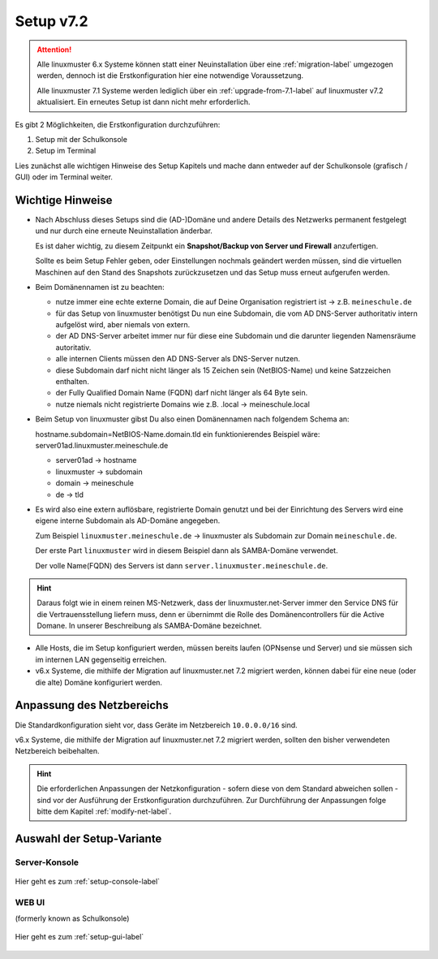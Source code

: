 .. _setup-label:

===========
Setup v7.2
===========

.. sectionauthor:: `@cweikl <https://ask.linuxmuster.net/u/cweikl>`_,
                   `@MachtDochNix <https://ask.linuxmuster.net/u/machtdochnix>`_

.. attention::

   Alle linuxmuster 6.x Systeme können statt einer Neuinstallation über eine :ref:`migration-label` umgezogen werden, dennoch ist die Erstkonfiguration hier eine notwendige Voraussetzung.

   Alle linuxmuster 7.1 Systeme werden lediglich über ein :ref:`upgrade-from-7.1-label` auf linuxmuster v7.2 aktualisiert. Ein erneutes Setup ist dann nicht mehr erforderlich.
   
Es gibt 2 Möglichkeiten, die Erstkonfiguration durchzuführen: 

1. Setup mit der Schulkonsole
2. Setup im Terminal

Lies zunächst alle wichtigen Hinweise des Setup Kapitels und mache dann entweder auf der Schulkonsole (grafisch / GUI) oder im Terminal weiter.


Wichtige Hinweise
=================

* Nach Abschluss dieses Setups sind die (AD-)Domäne und andere Details des Netzwerks permanent festgelegt und nur durch eine erneute Neuinstallation änderbar.

  Es ist daher wichtig, zu diesem Zeitpunkt ein **Snapshot/Backup von Server und Firewall** anzufertigen.

  Sollte es beim Setup Fehler geben, oder Einstellungen nochmals geändert werden müssen, sind die virtuellen Maschinen auf den Stand des Snapshots zurückzusetzen und das Setup muss erneut aufgerufen werden.

* Beim Domänennamen ist zu beachten:

  - nutze immer eine echte externe Domain, die auf Deine Organisation registriert ist -> z.B. ``meineschule.de``
  - für das Setup von linuxmuster benötigst Du nun eine Subdomain, die vom AD DNS-Server authoritativ intern aufgelöst wird, aber niemals von extern.
  - der AD DNS-Server arbeitet immer nur für diese eine Subdomain und die darunter liegenden Namensräume autoritativ.
  - alle internen Clients müssen den AD DNS-Server als DNS-Server nutzen.
  - diese Subdomain darf nicht nicht länger als 15 Zeichen sein (NetBIOS-Name) und keine Satzzeichen enthalten.
  - der Fully Qualified Domain Name (FQDN) darf nicht länger als 64 Byte sein.
  - nutze niemals nicht registrierte Domains wie z.B. .local -> meineschule.local 

* Beim Setup von linuxmuster gibst Du also einen Domänennamen nach folgendem Schema an:
  
  hostname.subdomain=NetBIOS-Name.domain.tld
  ein funktionierendes Beispiel wäre: server01ad.linuxmuster.meineschule.de
    
  * server01ad -> hostname
  * linuxmuster -> subdomain
  * domain -> meineschule
  * de -> tld

* Es wird also eine extern auflösbare, registrierte Domain genutzt und bei der Einrichtung des Servers wird eine eigene interne Subdomain als AD-Domäne angegeben.

  Zum Beispiel ``linuxmuster.meineschule.de`` -> linuxmuster als Subdomain zur Domain ``meineschule.de``.
  
  Der erste Part ``linuxmuster`` wird in diesem Beispiel dann als SAMBA-Domäne verwendet.
  
  Der volle Name(FQDN) des Servers ist dann ``server.linuxmuster.meineschule.de``.
  
.. hint::

  Daraus folgt wie in einem reinen MS-Netzwerk, dass der linuxmuster.net-Server immer den Service DNS für die Vertrauensstellung liefern muss, denn er übernimmt die Rolle des Domänencontrollers für die Active Domane. In unserer Beschreibung als SAMBA-Domäne bezeichnet. 

* Alle Hosts, die im Setup konfiguriert werden, müssen bereits laufen (OPNsense und Server) und sie müssen sich im internen LAN gegenseitig erreichen.

* v6.x Systeme, die mithilfe der Migration auf linuxmuster.net 7.2 migriert werden, können dabei für eine neue (oder die alte) Domäne konfiguriert werden.

Anpassung des Netzbereichs
==========================

Die Standardkonfiguration sieht vor, dass Geräte im Netzbereich ``10.0.0.0/16`` sind.

v6.x Systeme, die mithilfe der Migration auf linuxmuster.net 7.2 migriert werden, sollten den bisher verwendeten Netzbereich beibehalten.

.. hint::

   Die erforderlichen Anpassungen der Netzkonfiguration - sofern diese von dem Standard abweichen sollen - sind vor der Ausführung der Erstkonfiguration durchzuführen. Zur Durchführung der Anpassungen folge bitte dem Kapitel :ref:`modify-net-label`.


Auswahl der Setup-Variante
===========================

Server-Konsole
--------------

.. figure:: media/newsetup/lmn-setup-terminal-03.png
     :align: center 
     :width: 80%
     :alt: Screenshot Server Console 
     :target: setup-console.html

     Hier geht es zum :ref:`setup-console-label`


WEB UI
------

(formerly known as Schulkonsole) 

.. figure:: media/newsetup/lmn-setup-gui-02.png
     :align: center 
     :width: 80% 
     :alt: Screenshot Web UI
     :target: setup-gui.html

     Hier geht es zum :ref:`setup-gui-label`

